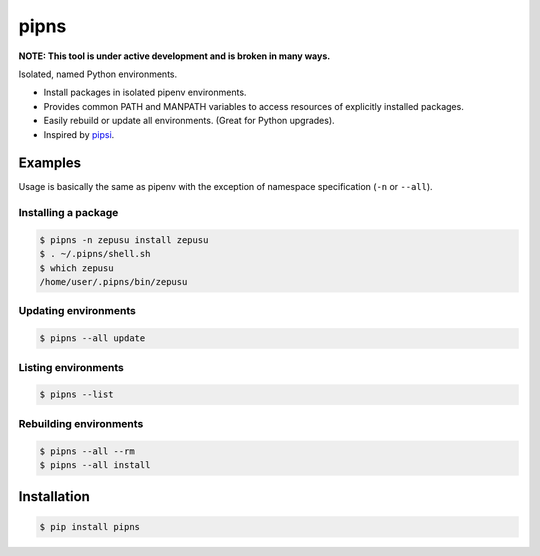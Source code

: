 pipns
=====

|PyPi Version|

**NOTE: This tool is under active development and is broken in many ways.**

Isolated, named Python environments.

* Install packages in isolated pipenv environments.
* Provides common PATH and MANPATH variables to access resources of explicitly installed packages.
* Easily rebuild or update all environments. (Great for Python upgrades).
* Inspired by `pipsi <https://github.com/mitsuhiko/pipsi>`_.


Examples
--------

Usage is basically the same as pipenv with the exception of namespace
specification (``-n`` or ``--all``).

Installing a package
++++++++++++++++++++

.. code:: shell

    $ pipns -n zepusu install zepusu
    $ . ~/.pipns/shell.sh
    $ which zepusu
    /home/user/.pipns/bin/zepusu

Updating environments
+++++++++++++++++++++

.. code:: shell

    $ pipns --all update

Listing environments
++++++++++++++++++++

.. code:: shell

    $ pipns --list

Rebuilding environments
+++++++++++++++++++++++

.. code:: shell

    $ pipns --all --rm
    $ pipns --all install


Installation
------------

.. code:: shell

    $ pip install pipns


.. |PyPi Version| image:: https://img.shields.io/pypi/v/pipns.svg?
   :target: https://pypi.python.org/pypi/pipns
